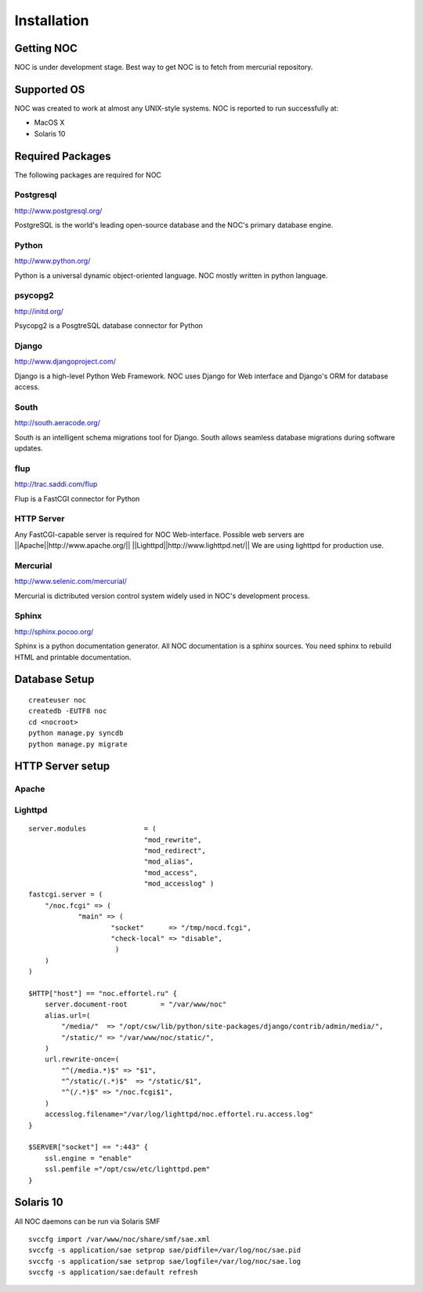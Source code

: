 ############
Installation
############

-----------
Getting NOC
-----------

NOC is under development stage. Best way to get NOC is to fetch
from mercurial repository.

------------
Supported OS
------------

NOC was created to work at almost any UNIX-style systems.
NOC is reported to run successfully at:

* MacOS X
* Solaris 10

    
-----------------
Required Packages
-----------------

The following packages are required for NOC
    

Postgresql
==========

http://www.postgresql.org/

PostgreSQL is the world's leading open-source database and the NOC's primary database engine.

Python
======

http://www.python.org/

Python is a universal dynamic object-oriented language. NOC mostly written in python language.

psycopg2
========

http://initd.org/

Psycopg2 is a PosgtreSQL database connector for Python

Django
======

http://www.djangoproject.com/

Django is a high-level Python Web Framework. NOC uses Django for Web interface
and Django's ORM for database access. 

South
=====

http://south.aeracode.org/

South is an intelligent schema migrations tool for Django. South allows seamless
database migrations during software updates.

flup
====
http://trac.saddi.com/flup

Flup is a FastCGI connector for Python

HTTP Server
===========

Any FastCGI-capable server is required for NOC Web-interface.
Possible web servers are
||Apache||http://www.apache.org/||
||Lighttpd||http://www.lighttpd.net/||
We are using lighttpd for production use.

Mercurial
=========

http://www.selenic.com/mercurial/

Mercurial is dictributed version control system widely used in NOC's
development process.

Sphinx
======

http://sphinx.pocoo.org/

Sphinx is a python documentation generator. All NOC documentation
is a sphinx sources. You need sphinx to rebuild HTML and printable
documentation.

--------------
Database Setup
--------------
::

    createuser noc
    createdb -EUTF8 noc
    cd <nocroot>
    python manage.py syncdb
    python manage.py migrate
    
-----------------
HTTP Server setup
-----------------

Apache
======

Lighttpd
========

::

    server.modules              = (
                                "mod_rewrite",
                                "mod_redirect",
                                "mod_alias",
                                "mod_access",
                                "mod_accesslog" )
    fastcgi.server = (
        "/noc.fcgi" => (
                "main" => (
                        "socket"      => "/tmp/nocd.fcgi",
                        "check-local" => "disable",
                         )
        )
    )
    
    $HTTP["host"] == "noc.effortel.ru" {
        server.document-root        = "/var/www/noc"
        alias.url=(
            "/media/"  => "/opt/csw/lib/python/site-packages/django/contrib/admin/media/",
            "/static/" => "/var/www/noc/static/",
        )
        url.rewrite-once=(
            "^(/media.*)$" => "$1",
            "^/static/(.*)$"  => "/static/$1",
            "^(/.*)$" => "/noc.fcgi$1",
        )
        accesslog.filename="/var/log/lighttpd/noc.effortel.ru.access.log"
    }
    
    $SERVER["socket"] == ":443" {
        ssl.engine = "enable"
        ssl.pemfile ="/opt/csw/etc/lighttpd.pem"
    }


----------
Solaris 10
----------
All NOC daemons can be run via Solaris SMF

::

    svccfg import /var/www/noc/share/smf/sae.xml
    svccfg -s application/sae setprop sae/pidfile=/var/log/noc/sae.pid
    svccfg -s application/sae setprop sae/logfile=/var/log/noc/sae.log
    svccfg -s application/sae:default refresh
